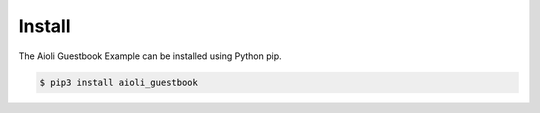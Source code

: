Install
=======

The Aioli Guestbook Example can be installed using Python pip.


.. code-block:: bash

   $ pip3 install aioli_guestbook

